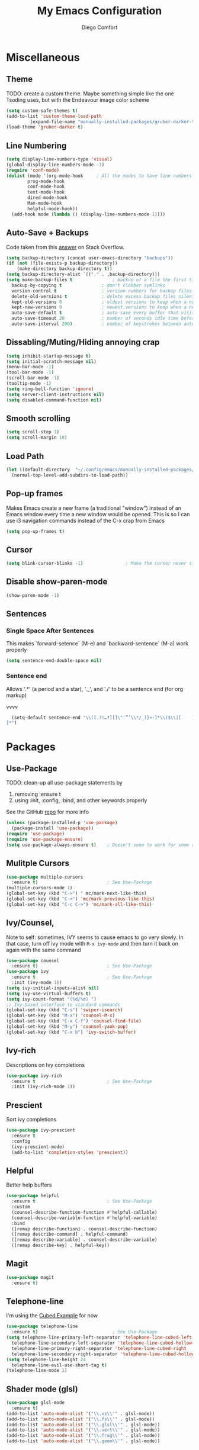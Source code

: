 #+title: My Emacs Configuration
#+author: Diego Comfort

* Miscellaneous
** Theme
TODO: create a custom theme. Maybe something simple like the one
Tsoding uses, but with the Endeavour image color scheme
#+begin_src emacs-lisp
  (setq custom-safe-themes t)
  (add-to-list 'custom-theme-load-path
	       (expand-file-name "manually-installed-packages/gruber-darker-theme" user-emacs-directory))
  (load-theme 'gruber-darker t)
#+end_src

** Line Numbering
#+begin_src emacs-lisp
  (setq display-line-numbers-type 'visual)
  (global-display-line-numbers-mode -1)
  (require 'conf-mode)
  (dolist (mode '(org-mode-hook		; All the modes to have line numbers
		  prog-mode-hook
		  conf-mode-hook
		  text-mode-hook
		  dired-mode-hook
		  Man-mode-hook
		  helpful-mode-hook))
    (add-hook mode (lambda () (display-line-numbers-mode 1))))
		    #+end_src 

** Auto-Save + Backups
Code taken from this [[https://stackoverflow.com/a/18330742][answer]] on Stack Overflow.
#+begin_src emacs-lisp
  (setq backup-directory (concat user-emacs-directory "backups"))
  (if (not (file-exists-p backup-directory))
      (make-directory backup-directory t))
  (setq backup-directory-alist `(("." . ,backup-directory)))
  (setq make-backup-files t               ; backup of a file the first time it is saved.
	backup-by-copying t               ; don't clobber symlinks
	version-control t                 ; version numbers for backup files
	delete-old-versions t             ; delete excess backup files silently
	kept-old-versions 6               ; oldest versions to keep when a new numbered backup is made (default: 2)
	kept-new-versions 9               ; newest versions to keep when a new numbered backup is made (default: 2)
	auto-save-default t               ; auto-save every buffer that visits a file
	auto-save-timeout 20              ; number of seconds idle time before auto-save (default: 30)
	auto-save-interval 200)           ; number of keystrokes between auto-saves (default: 300)
#+end_src 

** Dissabling/Muting/Hiding annoying crap
#+begin_src emacs-lisp
  (setq inhibit-startup-message t)
  (setq initial-scratch-message nil)
  (menu-bar-mode -1)
  (tool-bar-mode -1)
  (scroll-bar-mode -1)
  (tooltip-mode -1)
  (setq ring-bell-function 'ignore)
  (setq server-client-instructions nil)
  (setq disabled-command-function nil)
#+end_src 

** Smooth scrolling
#+begin_src emacs-lisp
  (setq scroll-step 1)
  (setq scroll-margin 10)
#+end_src

** Load Path
#+begin_src emacs-lisp
  (let ((default-directory  "~/.config/emacs/manually-installed-packages/"))
    (normal-top-level-add-subdirs-to-load-path))
#+end_src

** Pop-up frames
Makes Emacs create a new frame (a traditional "window") instead of an
Emacs window every time a new window would be opened. This is so I can
use i3 navigation commands instead of the C-x crap from Emacs
#+begin_src emacs-lisp
  (setq pop-up-frames t)
#+end_src

** Cursor
#+begin_src emacs-lisp
  (setq blink-cursor-blinks -1)                ; Make the cursor never stop blinking
#+end_src

** Disable show-paren-mode
#+begin_src emacs-lisp
  (show-paren-mode -1)
#+end_src

** Sentences
*** Single Space After Sentences
This makes `forward-setence` (M-e) and `backward-sentence` (M-a) work
properly
#+begin_src emacs-lisp
  (setq sentence-end-double-space nil)
#+end_src

*** Sentence end
Allows '.*' (a period and a star), '._', and './' to be a sentence end
(for org markup)

                                               vvvv
#+begin_src emacs-lisp
  (setq-default sentence-end "\\([.?!…‽][]\"'”’\\*/_)}»›]*\\($\\|[	  ]\\)\\|[。．？！]+\\)[  	
]*")
#+end_src

* Packages
** Use-Package
TODO: clean-up all use-package statements by
  1. removing :ensure t
  2. using :init, :config, :bind, and other keywords properly
See the GitHub [[https://github.com/jwiegley/use-package][repo]] for more info
#+begin_src emacs-lisp
  (unless (package-installed-p 'use-package)
    (package-install 'use-package))
  (require 'use-package)
  (require 'use-package-ensure)
  (setq use-package-always-ensure t)    ; Doesn't seem to work for some reason
#+end_src 

** Mulitple Cursors
#+begin_src emacs-lisp
  (use-package multiple-cursors
    :ensure t)                          ; See Use-Package
  (multiple-cursors-mode 1)
  (global-set-key (kbd "C->") ' mc/mark-next-like-this)
  (global-set-key (kbd "C-<") 'mc/mark-previous-like-this)
  (global-set-key (kbd "C-c C->") 'mc/mark-all-like-this)
#+end_src 

** Ivy/Counsel, 
Note to self: sometimes, IVY seems to cause emacs to go very slowly.
In that case, turn off ivy mode with ~M-x ivy-mode~ and then turn it
back on again with the same command
#+begin_src emacs-lisp
  (use-package counsel
    :ensure t)                          ; See Use-Package
  (use-package ivy
    :ensure t                           ; See Use-Package
    :init (ivy-mode 1))
  (setq ivy-initial-inputs-alist nil)
  (setq ivy-use-virtual-buffers t)
  (setq ivy-count-format "(%d/%d) ")
  ;; Ivy-based interface to standard commands
  (global-set-key (kbd "C-s") 'swiper-isearch)
  (global-set-key (kbd "M-x") 'counsel-M-x)
  (global-set-key (kbd "C-x C-f") 'counsel-find-file)
  (global-set-key (kbd "M-y") 'counsel-yank-pop)
  (global-set-key (kbd "C-x b") 'ivy-switch-buffer)
#+end_src 

** Ivy-rich
Descriptions on Ivy completions
#+begin_src emacs-lisp
  (use-package ivy-rich
    :ensure t                           ; See Use-Package
    :init (ivy-rich-mode 1))
#+end_src

** Prescient
Sort ivy completions
#+begin_src emacs-lisp
  (use-package ivy-prescient
    :ensure t
    :config
    (ivy-prescient-mode)
    (add-to-list 'completion-styles 'prescient))
#+end_src

** Helpful
Better help buffers
#+begin_src emacs-lisp
  (use-package helpful
    :ensure t                           ; See Use-Package
    :custom
    (counsel-describe-function-function #'helpful-callable)
    (counsel-describe-variable-function #'helpful-variable)
    :bind
    ([remap describe-function] . counsel-describe-function)
    ([remap describe-command] . helpful-command)
    ([remap describe-variable] . counsel-describe-variable)
    ([remap describe-key] . helpful-key))
#+end_src 

** Magit
#+begin_src emacs-lisp
  (use-package magit
    :ensure t)
#+end_src 

** Telephone-line
I'm using the [[https://github.com/dbordak/telephone-line/blob/master/examples.org#cubed][Cubed Example]] for now
#+begin_src emacs-lisp
  (use-package telephone-line
    :ensure t)                            ; See Use-Package
  (setq telephone-line-primary-left-separator 'telephone-line-cubed-left
	telephone-line-secondary-left-separator 'telephone-line-cubed-hollow-left
	telephone-line-primary-right-separator 'telephone-line-cubed-right
	telephone-line-secondary-right-separator 'telephone-line-cubed-hollow-right)
  (setq telephone-line-height 24
	telephone-line-evil-use-short-tag t)
  (telephone-line-mode 1)
#+end_src

** Shader mode (glsl)
#+begin_src emacs-lisp
  (use-package glsl-mode
    :ensure t)
  (add-to-list 'auto-mode-alist '("\\.vs\\'" . glsl-mode))
  (add-to-list 'auto-mode-alist '("\\.fs\\'" . glsl-mode))
  (add-to-list 'auto-mode-alist '("\\.glsl\\'" . glsl-mode))
  (add-to-list 'auto-mode-alist '("\\.vert\\'" . glsl-mode))
  (add-to-list 'auto-mode-alist '("\\.frag\\'" . glsl-mode))
  (add-to-list 'auto-mode-alist '("\\.geom\\'" . glsl-mode))
#+end_src

** Drag lines (move-dup)
#+begin_src emacs-lisp
  (use-package move-dup
    :ensure t
    :bind (("M-p" . move-dup-move-lines-up)
	   ("M-n" . move-dup-move-lines-down)))
#+end_src

** Typescript mode
#+begin_src emacs-lisp
  (use-package typescript-mode
    :ensure t)
#+end_src

** pdf-tools
#+begin_src emacs-lisp
  (use-package pdf-tools
    :ensure t)
  (pdf-tools-install)  ; Standard activation command
  (pdf-loader-install) ; On demand loading, leads to faster startup time

  					  ;(add-hook 'pdf-view-mode-hook 'auto-revert-mode)
#+end_src

** Auctex (LaTeX)
To use TeX/LaTeX, open a ~.tex~ file, ~C-c C-a~ to (re)compile, and
~C-c C-v~ to view it in a ~pdf-tools~ buffer
#+begin_src emacs-lisp
  (use-package auctex
    :ensure t)
  (setq TeX-auto-save t)
  (setq TeX-parse-self t)
  (setq-default TeX-master nil)
  (add-hook 'LaTeX-mode-hook 'LaTeX-math-mode)
  (add-hook 'LaTeX-mode-hook 'turn-on-reftex)
  (setq reftex-plug-into-AUCTeX t)

  (setq TeX-view-program-selection '(((output-dvi has-no-display-manager)
				      "dvi2tty")
				     ((output-dvi style-pstricks)
				      "dvips and gv")
				     (output-dvi "xdvi")
				     (output-pdf "PDF Tools") ; <----
				     (output-html "xdg-open")))
  (setq font-latex-fontify-script nil)

  (add-hook 'TeX-after-compilation-finished-functions
	    #'TeX-revert-document-buffer)

  (tex-mode)				; Have to do this shit or else
  (org-mode)				; TeX-mode-map is undefined
  (define-key TeX-mode-map (kbd "C-c c") 'TeX-command-run-all)
  (define-key TeX-mode-map (kbd "C-c r") 'TeX-command-run-all)
#+end_src

** Emacs Everywhere
#+begin_src emacs-lisp
  (use-package emacs-everywhere
    :ensure t)
#+end_src

** Rainbow mode
#+begin_src emacs-lisp
  (use-package rainbow-delimiters
    :ensure t)
#+end_src

** Yadm (tramp)
Stolen from [[https://philjackson.github.io/yadm/emacs/magit/2021/07/25/using-yadm-via-magit/][here]]
I love this
#+begin_src emacs-lisp
  (use-package tramp
    :config
    (add-to-list 'tramp-methods
		 '("yadm"
		   (tramp-login-program "yadm")
		   (tramp-login-args (("enter")))
		   (tramp-login-env (("SHELL") ("/bin/sh")))
		   (tramp-remote-shell "/bin/sh")
		   (tramp-remote-shell-args ("-c")))))

  (defun yadm ()
    (interactive)
    (magit-status "/yadm::"))
#+end_src

** speed-type (type test)
#+begin_src emacs-lisp
  (use-package speed-type)
#+end_src

** Emacs IPython Notebook (Jupyter)
[[https://millejoh.github.io/emacs-ipython-notebook/][Documentation]]

Installed ~jupyter-notebook~ (pacman) for this

To use Jupyter, run ~jupyter notebook --no-browser --port 9999~
([[https://wiki.archlinux.org/title/Jupyter][source]]) in a terminal, and then in emacs run ~ein:login~ ([[https://github.com/millejoh/emacs-ipython-notebook/issues/248][source]])

#+begin_src emacs-lisp  
  (use-package ein
    :config
    (require 'ein)
    (require 'ein-notebook)
    (setq ein:jupyter-server-use-subcommand "server")
    :custom
    (ein:output-area-inlined-images t)
    (ein:slice-image t))
#+end_src

* Modes
** prog-mode & general
#+begin_src emacs-lisp
  (setq-default standard-indent 8)
#+end_src

** c-Mode
#+begin_src emacs-lisp
  (setq-default c-default-style "linux")
  (add-hook 'c-mode-hook (lambda () (setq comment-start "// "
					  comment-end   "")))
  (add-hook 'prog-mode-hook #'whitespace-mode)
  ;; (add-hook 'prog-mode-hook #'auto-fill-mode)
  (add-hook 'prog-mode-hook (lambda () (setq fill-column 80)))
#+end_src 

** asm-mode
#+begin_src emacs-lisp
  (setq asm-comment-char ?#)
#+end_src

** whitespace-mode
#+begin_src emacs-lisp
  ;; From whitespace-display-mappings
  (setq whitespace-display-mappings '((space-mark   ?\     [?·]     [?.])		; space - middle dot
				      (space-mark   ?\xA0  [?¤]     [?_])		; hard space - currency sign
				      (newline-mark ?\n    [?\\ ?n ?\n])                ; newline (mine) - \n
				      (tab-mark    ?\t     [?\\ ?t ?\t])                ; tab (mine) - \t
				      ;; (newline-mark ?\n    [?$ ?\n])			; eol - dollar sign
				      ;; (newline-mark ?\n    [?↵ ?\n] [?$ ?\n])	; eol - downwards arrow
				      ;; (newline-mark ?\n    [?¶ ?\n] [?$ ?\n])	; eol - pilcrow
				      ;; (newline-mark ?\n    [?¯ ?\n]  [?$ ?\n])	; eol - overscore
				      ;; (newline-mark ?\n    [?¬ ?\n]  [?$ ?\n])	; eol - negation
				      ;; (newline-mark ?\n    [?° ?\n]  [?$ ?\n])	; eol - degrees
				      ;;
				      ;; WARNING: the mapping below has a problem.
				      ;; When a TAB occupies exactly one column, it will display the
				      ;; character ?\xBB at that column followed by a TAB which goes to
				      ;; the next TAB column.
				      ;; If this is a problem for you, please, comment the line below.
				      ;; (tab-mark     ?\t    [?» ?\t] [?\\ ?\t])	; tab - right guillemet
				      ))
#+end_src

** org-mode
#+begin_src emacs-lisp
  (require 'org)
  (setq org-return-follows-link t)
  (setq org-todo-keywords '((sequence "TODO" "IN PROGRESS"
				      "DRAFTED" "FINISHED" "DONE")))
  (setq org-todo-keyword-faces '(("TODO" .
				  (:foreground "#983e1a"
					       :weight bold :underline t))
				 ("IN PROGRESS" .
				  (:foreground "#f7a050"
					       :weight bold :underline t))
				 ("DRAFTED" .
				  (:foreground "#f0fdff"
					       :weight bold :underline t))
				 ("FINISHED" .
				  (:foreground "#3387c3"
					       :weight bold :underline t))))
  ;; `C-u C-x =' (`what-cursor-position')
  ;; `org-headline-todo' and `org-headline-done' faces
  ;; 
  (setq org-format-latex-options '(:foreground default
					       :background default
					       :scale 1.1
					       :html-foreground "Black"
					       :html-background "Transparent"
					       :html-scale 1.0
					       :matchers
					       ("begin" "$1" "$" "$$" "\\(" "\\[")))
  ; https://emacs.stackexchange.com/a/27901/45410
  (setf (nth 4 org-emphasis-regexp-components) 10)
  (load-library "org")

  (define-key org-mode-map (kbd "C-M-e") 'org-forward-paragraph)
  (define-key org-mode-map (kbd "C-M-a") 'org-backward-paragraph)
  (add-hook 'org-mode-hook 'turn-on-auto-fill)
#+end_src

** grep-mode
#+begin_src emacs-lisp
  (require 'grep)
  (grep-apply-setting 'grep-command "grep --color=always --null -irn -- ")
  (grep-apply-setting 'grep-use-null-device nil)
#+end_src

** shell-mode
#+begin_src emacs-lisp
  ;; (lambda () (setq fill-column 80))
  ;; (add-hook 'shell-mode-hook (lambda () (display-line-numbers-mode -1)))
#+end_src

** elisp-mode /  emacs-lisp-mode
#+begin_src emacs-lisp
  (add-hook 'emacs-lisp-mode-hook 'rainbow-delimiters-mode)
#+end_src

** Dired-mode
#+begin_src emacs-lisp
  (setq dired-auto-revert-buffer 'dired-directory-changed-p)
#+end_src

** sh-mode shell-script-mode
#+begin_src emacs-lisp  
  (setq-default sh-basic-offset 8)
#+end_src

** python-mode
Make moving sexp's actually work
https://emacs.stackexchange.com/a/15244/45410
#+begin_src emacs-lisp  
  (add-hook 'python-mode-hook
	    (lambda ()
	      (setq forward-sexp-function nil)
	      (whitespace-mode -1)
	      (replace-regexp "grader.check\\((.+)\\)" "grader.check(\\1, globals())")))
#+end_src

* Elisp
** Aliases
#+begin_src emacs-lisp
  (defalias 'ev-b 'eval-buffer)
  (defalias 'ev-r 'eval-region)
  (defalias 'printf 'format)
  (defalias 'chdir 'cd)
  (defalias 'wc 'count-words)
#+end_src 

** Variables
#+begin_src emacs-lisp
#+end_src

** Functions
*** Finding/Opening the init file
#+begin_src emacs-lisp
  (defun my/open-config-file ()
    "Open the user init file"
    (interactive)
    (find-file (expand-file-name "emacs-config.org" user-emacs-directory)))
#+end_src 

*** Rerfeshing/Reverting the buffer
#+begin_src emacs-lisp
  (defun my/refresh-buffer ()
    "Revert/Refresh buffer without confirmation."
    (interactive)
    (revert-buffer :ignore-auto :noconfirm))
#+end_src 

*** Eval and Replace
From [[https://emacsredux.com/blog/2013/06/21/eval-and-replace/][Emacs Redux]]
#+begin_src emacs-lisp
  (defun my/eval-and-replace ()
    "Replace the preceding sexp with its value."
    (interactive)
    (backward-kill-sexp)
    (condition-case nil
	(prin1 (eval (read (current-kill 0)))
	       (current-buffer))
      (error (message "Invalid expression")
	     (insert (current-kill 0)))))
#+end_src
*** Reverse Newline (open-line)
From [[https://www.reddit.com/r/emacs/comments/rcfggm/comment/hnu9mvy/?utm_source=share&utm_medium=web3x&utm_name=web3xcss&utm_term=1&utm_content=share_button][u/7890yuiop]]
#+begin_src emacs-lisp
  (defun my/open-line-and-indent (n)
    "Like `newline-and-indent' for the `open-line' command."
    (interactive "*p")
    (let ((eol (copy-marker (line-end-position))))
      (open-line n)
      (indent-region (point) eol)
      (set-marker eol nil)))
#+end_src

*** Open-line and Newline
I use it to open curly braces
#+begin_src emacs-lisp
  (defun my/open-line-newline ()
    "Preforms an `open-line-and-indent', then a `newline'."
    (interactive)
    (my/open-line-and-indent 1)
    (newline)
    (funcall (keymap-local-lookup "TAB" t)))
#+end_src

*** Exit
#+begin_src emacs-lisp
  (defun my/exit (yes-no)
    "Exits emacs after user confirmation, and saves buffers."
    (interactive "sAre you sure you want to quit Emacs? ")
    (if (or (string-equal-ignore-case yes-no "y")
	    (string-equal-ignore-case yes-no "yes"))
	(save-buffers-kill-emacs)))
#+end_src

*** Create Blank Buffer
Taken from [[https://stackoverflow.com/a/25792276]]
#+begin_src emacs-lisp
  (defun my/create-blank-buffer ()
    "Create a new frame with a new empty buffer."
    (interactive)
    (let ((buffer (generate-new-buffer (generate-new-buffer-name "blank"))))
      (switch-to-buffer buffer)
      (text-mode)))
  (defalias 'my/blank-buffer 'my/create-blank-buffer)
#+end_src
And switch it to a temporary org mode
#+begin_src emacs-lisp
  (defun my/tmp-org-mode ()
    (interactive)
    (org-mode)
    (auto-fill-mode -1)
    (visual-line-mode))
#+end_src

*** Duplicate line
Stolen fom a mista Tsoding
#+begin_src emacs-lisp
  (defun my/duplicate-line (n)
    "Duplicate current line, but moving the cursor to the same spot
   in the new line"
    (interactive "p")
    (dotimes (number n)
      (let ((column (- (point) (point-at-bol)))
	    (line (let ((s (thing-at-point 'line t)))
		    (if s (string-remove-suffix "\n" s) ""))))
	(move-end-of-line 1)
	(newline)
	(insert line)
	(move-beginning-of-line 1)
	(forward-char column))))
      #+end_src

** Keybinds
#+begin_src emacs-lisp
  (define-key prog-mode-map (kbd "C-c c") 'compile)
  (define-key compilation-mode-map (kbd "C-c c") 'compile)
  (define-key prog-mode-map (kbd "C-c r") 'recompile)
  (define-key compilation-mode-map (kbd "C-c r") 'recompile)
  (global-set-key (kbd "C-c C-e") 'my/eval-and-replace)
  (global-set-key (kbd "C-c e") 'my/eval-and-replace)
  (global-set-key (kbd "C-j") 'newline)
  (global-set-key (kbd "M-j") 'my/open-line-and-indent)
  (global-set-key (kbd "C-M-j") 'my/open-line-newline)
  (global-set-key (kbd "C-M-p") 'backward-up-list)
  (global-set-key (kbd "C-M-n") 'up-list)
  (global-set-key (kbd "M-SPC") 'rectangle-mark-mode)
  (define-key prog-mode-map (kbd "C-;") 'comment-line)
  (define-key conf-mode-map (kbd "C-;") 'comment-line)
					  ; (global-set-key (kbd "C-r") 'my/refresh-buffer)
  (global-set-key (kbd "C-r") 'my/duplicate-line)
  (global-set-key (kbd "C-m") 'forward-whitespace)
  (global-set-key (kbd "C-M-y") 'mouse-yank-primary)

					  ; prevents Emacs' "sticky" ESC key behavior with my keyd config
  (define-key key-translation-map (kbd "ESC") (kbd "ESC ESC ESC"))

  (global-unset-key (kbd "C-x C-n"))	; set-goal-colum
  (global-unset-key (kbd "C-x f"))	; set-fill-colum
  (global-unset-key (kbd "C-x C-c"))	; I use Win-Shift-q (s-S-q) to close windows
  (global-unset-key (kbd "C-z"))	; suspend-frame
#+end_src 

** Misc Elisp Configurations
#+begin_src emacs-lisp
  ;; (setq debug-on-error nil) ; (STOPS) Opens debug buffer (with stack trace) on elisp errors
#+end_src 

** After-init hooks
#+begin_src emacs-lisp
  (add-hook 'after-init-hook 'my/open-config-file)
#+end_src
